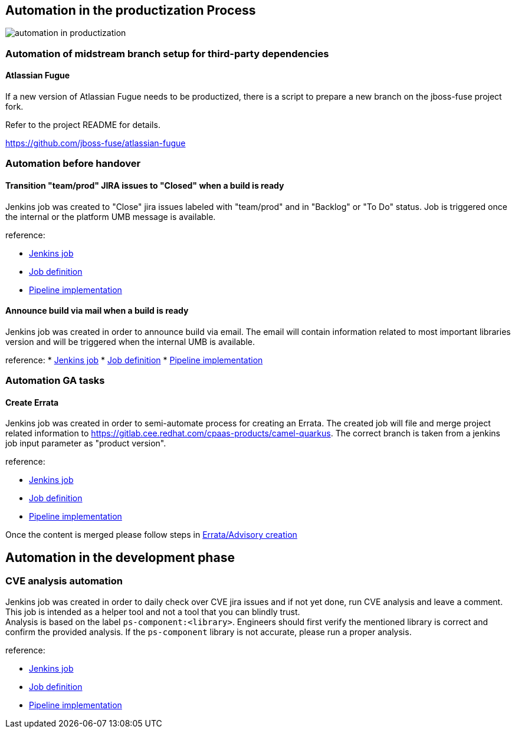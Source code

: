 == Automation in the productization Process
image::automation_in_productization.svg[]

=== Automation of midstream branch setup for third-party dependencies
==== Atlassian Fugue
If a new version of Atlassian Fugue needs to be productized, there is a script to prepare a new branch on the jboss-fuse project fork.

Refer to the project README for details.

https://github.com/jboss-fuse/atlassian-fugue

=== Automation before handover
==== Transition "team/prod" JIRA issues to "Closed" when a build is ready
Jenkins job was created to "Close" jira issues labeled with "team/prod" and in "Backlog" or "To Do" status. Job is triggered once the internal or the platform UMB message is available.

reference:

* https://ci-jenkins-csb-fuse.apps.ocp-c1.prod.psi.redhat.com/job/JiraAutomation/job/jira-automation-job/[Jenkins job]
* https://gitlab.cee.redhat.com/fuse-infrastructure/cci-jd-declaration-fuse/-/blob/master/jobs/JiraAutomation/jira-automation.groovy?ref_type=heads[Job definition]
* https://github.com/jboss-fuse/fuse-jenkins-pipelines/blob/main/jira/Jenkinsfile[Pipeline implementation]

==== Announce build via mail when a build is ready
Jenkins job was created in order to announce build via email. The email will contain information related to most important libraries version and will be triggered when the internal UMB is available.

reference:
* https://ci-jenkins-csb-fuse.apps.ocp-c1.prod.psi.redhat.com/job/CamelQuarkus/job/send-recap-mail-for-build/[Jenkins job]
* https://gitlab.cee.redhat.com/fuse-infrastructure/cci-jd-declaration-fuse/-/blob/master/jobs/CamelQuarkus/automation/send-recap-mail-after-umb.groovy?ref_type=heads[Job definition]
* https://github.com/jboss-fuse/fuse-jenkins-pipelines/blob/main/camel-quarkus-automation/announce-build-with-email/Jenkinsfile[Pipeline implementation]

=== Automation GA tasks
==== Create Errata
Jenkins job was created in order to semi-automate process for creating an Errata.
The created job will file and merge project related information to https://gitlab.cee.redhat.com/cpaas-products/camel-quarkus. The correct branch is taken from a jenkins job input parameter as "product version".

reference:

* https://ci-jenkins-csb-fuse.apps.ocp-c1.prod.psi.redhat.com/job/CamelQuarkus/job/automation/job/create-errata/[Jenkins job]
* https://gitlab.cee.redhat.com/fuse-infrastructure/cci-jd-declaration-fuse/-/blob/master/jobs/CamelQuarkus/automation/create-errata.groovy?ref_type=heads[Job definition]
* https://github.com/fmongiar/fuse-jenkins-pipelines/blob/errata_creation/camel-quarkus-automation/create-errata/Jenkinsfile[Pipeline implementation]

Once the content is merged please follow steps in xref:productization/pre-ga-tasks.adoc#_errataadvisory_creation[Errata/Advisory creation]

== Automation in the development phase
=== CVE analysis automation
Jenkins job was created in order to daily check over CVE jira issues and if not yet done, run CVE analysis and leave a comment. +
This job is intended as a helper tool and not a tool that you can blindly trust. +
Analysis is based on the label `ps-component:<library>`. Engineers should first verify the mentioned library is correct and confirm the provided analysis.
If the `ps-component` library is not accurate, please run a proper analysis.

reference:

* https://ci-jenkins-csb-fuse.apps.ocp-c1.prod.psi.redhat.com/job/CamelQuarkus/job/automation/job/cve-analysis/[Jenkins job]
* https://gitlab.cee.redhat.com/fuse-infrastructure/cci-jd-declaration-fuse/-/blob/master/jobs/CamelQuarkus/automation/cve-analysis.groovy?ref_type=heads[Job definition]
* https://github.com/fmongiar/fuse-jenkins-pipelines/blob/errata_creation/camel-quarkus-automation/cve-analysis/Jenkinsfile[Pipeline implementation]
